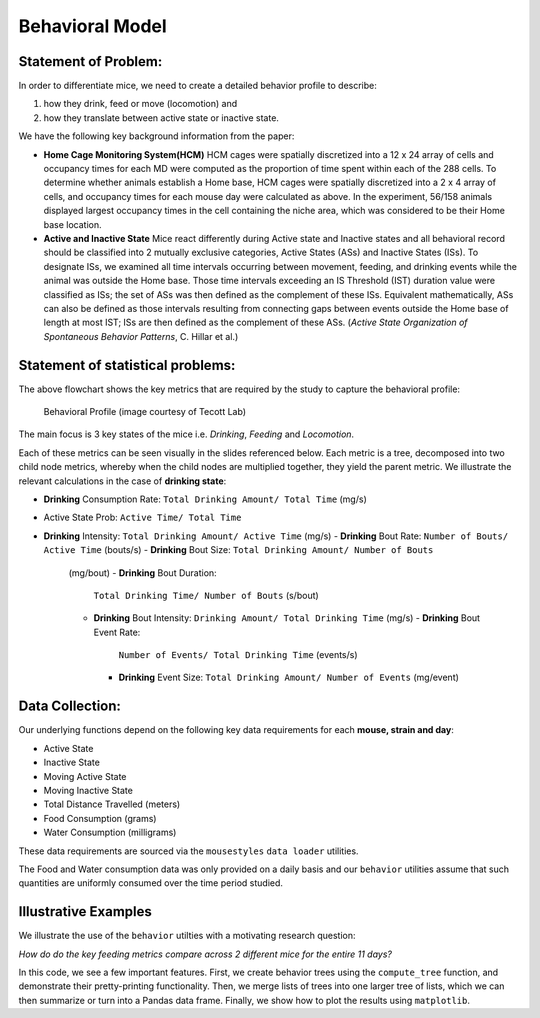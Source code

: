 .. _behavior:

Behavioral Model
================

Statement of Problem:
---------------------

In order to differentiate mice, we need to create a detailed behavior
profile to describe:

1. how they drink, feed or move (locomotion) and
2. how they translate between active state or inactive state.

We have the following key background information from the paper:

-  **Home Cage Monitoring System(HCM)** HCM cages were spatially
   discretized into a 12 x 24 array of cells and occupancy times for
   each MD were computed as the proportion of time spent within each of
   the 288 cells. To determine whether animals establish a Home base,
   HCM cages were spatially discretized into a 2 x 4 array of cells, and
   occupancy times for each mouse day were calculated as above. In the
   experiment, 56/158 animals displayed largest occupancy times in the
   cell containing the niche area, which was considered to be their Home
   base location.


-  **Active and Inactive State** Mice react differently during
   Active state and Inactive states and
   all behavioral record should be classified into 2 mutually exclusive
   categories, Active States (ASs) and Inactive States (ISs). To
   designate ISs, we examined all time intervals occurring between
   movement, feeding, and drinking events while the animal was outside
   the Home base. Those time intervals exceeding an IS Threshold (IST)
   duration value were classified as ISs; the set of ASs was then
   defined as the complement of these ISs. Equivalent mathematically,
   ASs can also be defined as those intervals resulting from connecting
   gaps between events outside the Home base of length at most IST; ISs
   are then defined as the complement of these ASs. (*Active State
   Organization of Spontaneous Behavior Patterns*, C. Hillar et al.)

Statement of statistical problems:
----------------------------------

The above flowchart shows the key metrics that are required by the study
to capture the behavioral profile:

.. figure:: figure/project1_behavior_profile.png
   :alt: alt tag

   Behavioral Profile (image courtesy of Tecott Lab)

The main focus is 3 key states of the mice i.e. *Drinking*, *Feeding* and
*Locomotion*.

Each of these metrics can be seen visually in the slides referenced
below. Each metric is a tree, decomposed into two child node metrics,
whereby when the child nodes are multiplied together, they yield the
parent metric. We illustrate the relevant calculations in the case
of **drinking state**:

-  **Drinking** Consumption Rate: ``Total Drinking Amount/ Total Time`` (mg/s)
-  Active State Prob: ``Active Time/ Total Time``
-  **Drinking** Intensity: ``Total Drinking Amount/ Active Time`` (mg/s)
   -  **Drinking** Bout Rate: ``Number of Bouts/ Active Time`` (bouts/s)
   -  **Drinking** Bout Size: ``Total Drinking Amount/ Number of Bouts``
      (mg/bout)
      -  **Drinking** Bout Duration:
         ``Total Drinking Time/ Number of Bouts`` (s/bout)
      -  **Drinking** Bout Intensity:
         ``Drinking Amount/ Total Drinking Time`` (mg/s)
         -  **Drinking** Bout Event Rate:
            ``Number of Events/ Total Drinking Time`` (events/s)
         -  **Drinking** Event Size:
            ``Total Drinking Amount/ Number of Events`` (mg/event)

Data Collection:
----------------

Our underlying functions depend on the following key data
requirements for each **mouse, strain and day**:

- Active State
- Inactive State
- Moving Active State
- Moving Inactive State
- Total Distance Travelled (meters)
- Food Consumption (grams)
- Water Consumption (milligrams)

These data requirements are sourced via the ``mousestyles`` ``data
loader`` utilities.

The Food and Water consumption data was only provided on a daily
basis and our ``behavior`` utilities assume that such quantities
are uniformly consumed over the time period studied.

Illustrative Examples
---------------------

We illustrate the use of the ``behavior`` utilties with a
motivating research question:

*How do do the key feeding metrics compare across 2 different mice
for the entire 11 days?*

In this code, we see a few important features. First, we create
behavior trees using the ``compute_tree`` function, and demonstrate
their pretty-printing functionality.  Then, we merge lists of trees
into one larger tree of lists, which we can then summarize or turn
into a Pandas data frame. Finally, we show how to plot the results
using ``matplotlib``.

.. plot:: report/plots/plot_behavior_example.py
   :include-source:
